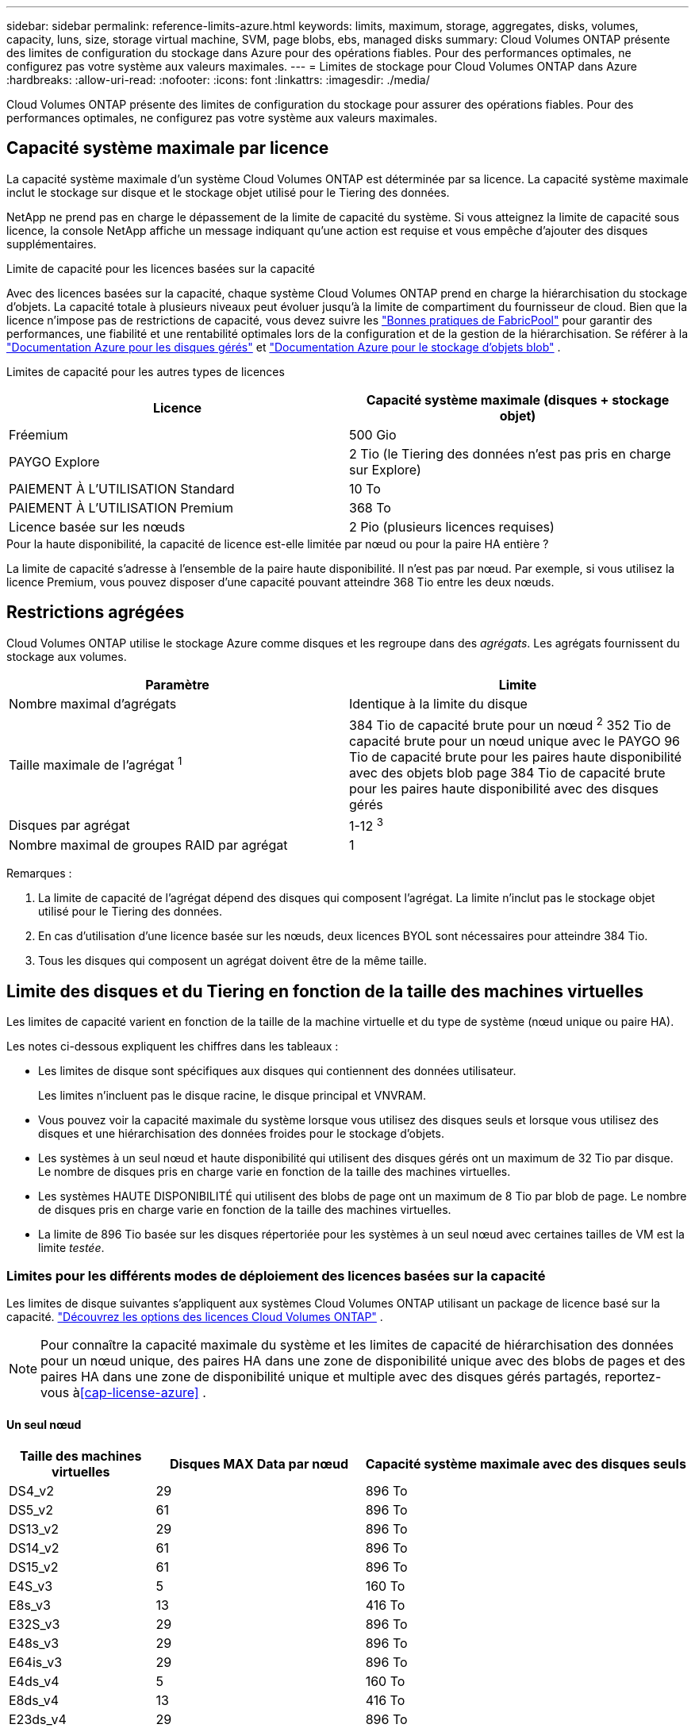 ---
sidebar: sidebar 
permalink: reference-limits-azure.html 
keywords: limits, maximum, storage, aggregates, disks, volumes, capacity, luns, size, storage virtual machine, SVM, page blobs, ebs, managed disks 
summary: Cloud Volumes ONTAP présente des limites de configuration du stockage dans Azure pour des opérations fiables. Pour des performances optimales, ne configurez pas votre système aux valeurs maximales. 
---
= Limites de stockage pour Cloud Volumes ONTAP dans Azure
:hardbreaks:
:allow-uri-read: 
:nofooter: 
:icons: font
:linkattrs: 
:imagesdir: ./media/


[role="lead"]
Cloud Volumes ONTAP présente des limites de configuration du stockage pour assurer des opérations fiables. Pour des performances optimales, ne configurez pas votre système aux valeurs maximales.



== Capacité système maximale par licence

La capacité système maximale d'un système Cloud Volumes ONTAP est déterminée par sa licence. La capacité système maximale inclut le stockage sur disque et le stockage objet utilisé pour le Tiering des données.

NetApp ne prend pas en charge le dépassement de la limite de capacité du système. Si vous atteignez la limite de capacité sous licence, la console NetApp affiche un message indiquant qu'une action est requise et vous empêche d'ajouter des disques supplémentaires.

.Limite de capacité pour les licences basées sur la capacité
Avec des licences basées sur la capacité, chaque système Cloud Volumes ONTAP prend en charge la hiérarchisation du stockage d'objets.  La capacité totale à plusieurs niveaux peut évoluer jusqu'à la limite de compartiment du fournisseur de cloud.  Bien que la licence n'impose pas de restrictions de capacité, vous devez suivre les https://www.netapp.com/pdf.html?item=/media/17239-tr-4598.pdf["Bonnes pratiques de FabricPool"^] pour garantir des performances, une fiabilité et une rentabilité optimales lors de la configuration et de la gestion de la hiérarchisation.  Se référer à la https://learn.microsoft.com/en-us/azure/storage/common/scalability-targets-standard-account["Documentation Azure pour les disques gérés"^] et https://learn.microsoft.com/en-us/azure/storage/blobs/scalability-targets["Documentation Azure pour le stockage d'objets blob"^] .

Limites de capacité pour les autres types de licences::


[cols="25,75"]
|===
| Licence | Capacité système maximale (disques + stockage objet) 


| Fréemium | 500 Gio 


| PAYGO Explore | 2 Tio (le Tiering des données n'est pas pris en charge sur Explore) 


| PAIEMENT À L'UTILISATION Standard | 10 To 


| PAIEMENT À L'UTILISATION Premium | 368 To 


| Licence basée sur les nœuds | 2 Pio (plusieurs licences requises) 
|===
.Pour la haute disponibilité, la capacité de licence est-elle limitée par nœud ou pour la paire HA entière ?
La limite de capacité s'adresse à l'ensemble de la paire haute disponibilité. Il n'est pas par nœud. Par exemple, si vous utilisez la licence Premium, vous pouvez disposer d'une capacité pouvant atteindre 368 Tio entre les deux nœuds.



== Restrictions agrégées

Cloud Volumes ONTAP utilise le stockage Azure comme disques et les regroupe dans des _agrégats_. Les agrégats fournissent du stockage aux volumes.

[cols="2*"]
|===
| Paramètre | Limite 


| Nombre maximal d'agrégats | Identique à la limite du disque 


| Taille maximale de l'agrégat ^1^ | 384 Tio de capacité brute pour un nœud ^2^ 352 Tio de capacité brute pour un nœud unique avec le PAYGO 96 Tio de capacité brute pour les paires haute disponibilité avec des objets blob page 384 Tio de capacité brute pour les paires haute disponibilité avec des disques gérés 


| Disques par agrégat | 1-12 ^3^ 


| Nombre maximal de groupes RAID par agrégat | 1 
|===
Remarques :

. La limite de capacité de l'agrégat dépend des disques qui composent l'agrégat. La limite n'inclut pas le stockage objet utilisé pour le Tiering des données.
. En cas d'utilisation d'une licence basée sur les nœuds, deux licences BYOL sont nécessaires pour atteindre 384 Tio.
. Tous les disques qui composent un agrégat doivent être de la même taille.




== Limite des disques et du Tiering en fonction de la taille des machines virtuelles

Les limites de capacité varient en fonction de la taille de la machine virtuelle et du type de système (nœud unique ou paire HA).

Les notes ci-dessous expliquent les chiffres dans les tableaux :

* Les limites de disque sont spécifiques aux disques qui contiennent des données utilisateur.
+
Les limites n'incluent pas le disque racine, le disque principal et VNVRAM.

* Vous pouvez voir la capacité maximale du système lorsque vous utilisez des disques seuls et lorsque vous utilisez des disques et une hiérarchisation des données froides pour le stockage d'objets.
* Les systèmes à un seul nœud et haute disponibilité qui utilisent des disques gérés ont un maximum de 32 Tio par disque. Le nombre de disques pris en charge varie en fonction de la taille des machines virtuelles.
* Les systèmes HAUTE DISPONIBILITÉ qui utilisent des blobs de page ont un maximum de 8 Tio par blob de page. Le nombre de disques pris en charge varie en fonction de la taille des machines virtuelles.
* La limite de 896 Tio basée sur les disques répertoriée pour les systèmes à un seul nœud avec certaines tailles de VM est la limite _testée_.




=== Limites pour les différents modes de déploiement des licences basées sur la capacité

Les limites de disque suivantes s'appliquent aux systèmes Cloud Volumes ONTAP utilisant un package de licence basé sur la capacité. https://docs.netapp.com/us-en/bluexp-cloud-volumes-ontap/concept-licensing.html["Découvrez les options des licences Cloud Volumes ONTAP"^] .


NOTE: Pour connaître la capacité maximale du système et les limites de capacité de hiérarchisation des données pour un nœud unique, des paires HA dans une zone de disponibilité unique avec des blobs de pages et des paires HA dans une zone de disponibilité unique et multiple avec des disques gérés partagés, reportez-vous à<<cap-license-azure>> .



==== Un seul nœud

[cols="14,20,31"]
|===
| Taille des machines virtuelles | Disques MAX Data par nœud | Capacité système maximale avec des disques seuls 


| DS4_v2 | 29 | 896 To 


| DS5_v2 | 61 | 896 To 


| DS13_v2 | 29 | 896 To 


| DS14_v2 | 61 | 896 To 


| DS15_v2 | 61 | 896 To 


| E4S_v3 | 5 | 160 To 


| E8s_v3 | 13 | 416 To 


| E32S_v3 | 29 | 896 To 


| E48s_v3 | 29 | 896 To 


| E64is_v3 | 29 | 896 To 


| E4ds_v4 | 5 | 160 To 


| E8ds_v4 | 13 | 416 To 


| E23ds_v4 | 29 | 896 To 


| E48ds_v4 | 29 | 896 To 


| E80ids_v4 | 61 | 896 To 


| E4ds_v5 | 5 | 160 To 


| E8ds_v5 | 13 | 416 To 


| E20ds_v5 | 29 | 896 To 


| E32ds_v5 | 29 | 896 To 


| E48ds_v5 | 29 | 896 To 


| E64ds_v5 | 29 | 896 To 


| L8S_v3 | 12 | 384 To 


| L16s_v3 | 28 | 896 To 


| L32s_v3 | 28 | 896 To 


| L48s_v3 | 28 | 896 To 


| L64s_v3 | 28 | 896 To 
|===


==== Paires HAUTE DISPONIBILITÉ dans une seule zone de disponibilité avec des objets blob de pages

[cols="14,20,31"]
|===
| Taille des machines virtuelles | Disques MAX Data pour une paire haute disponibilité | Capacité système maximale avec des disques seuls 


| DS4_v2 | 29 | 232 To 


| DS5_v2 | 61 | 488 To 


| DS13_v2 | 29 | 232 To 


| DS14_v2 | 61 | 488 To 


| DS15_v2 | 61 | 488 To 


| E8s_v3 | 13 | 104 To 


| E48s_v3 | 29 | 232 To 


| E8ds_v4 | 13 | 104 To 


| E23ds_v4 | 29 | 232 To 


| E48ds_v4 | 29 | 232 To 


| E80ids_v4 | 61 | 488 To 
|===


==== Paires HAUTE DISPONIBILITÉ dans une zone de disponibilité unique avec disques gérés partagés

[cols="14,20,31"]
|===
| Taille des machines virtuelles | Disques MAX Data pour une paire haute disponibilité | Capacité système maximale avec des disques seuls 


| E8ds_v4 | 12 | 384 To 


| E23ds_v4 | 28 | 896 To 


| E48ds_v4 | 28 | 896 To 


| E80ids_v4 | 28 | 896 To 


| E8ds_v5 | 12 | 384 To 


| E20ds_v5 | 28 | 896 To 


| E32ds_v5 | 28 | 896 To 


| E48ds_v5 | 28 | 896 To 


| E64ds_v5 | 28 | 896 To 


| L16s_v3 | 28 | 896 To 


| L32s_v3 | 28 | 896 To 


| L48s_v3 | 28 | 896 To 


| L64s_v3 | 28 | 896 To 
|===


==== Paires HAUTE DISPONIBILITÉ dans plusieurs zones de disponibilité avec disques gérés partagés

[cols="14,20,31"]
|===
| Taille des machines virtuelles | Disques MAX Data pour une paire haute disponibilité | Capacité système maximale avec des disques seuls 


| E8ds_v4 | 12 | 384 To 


| E23ds_v4 | 28 | 896 To 


| E48ds_v4 | 28 | 896 To 


| E80ids_v4 | 28 | 896 To 


| E8ds_v5 | 12 | 384 To 


| E20ds_v5 | 28 | 896 To 


| E32ds_v5 | 28 | 896 To 


| E48ds_v5 | 28 | 896 To 


| E64ds_v5 | 28 | 896 To 


| L16s_v3 | 28 | 896 To 


| L32s_v3 | 28 | 896 To 


| L48s_v3 | 28 | 896 To 


| L64s_v3 | 28 | 896 To 
|===


=== Limites des différents modes de déploiement des licences basées sur les nœuds

Les limites de disque suivantes s'appliquent aux systèmes Cloud Volumes ONTAP qui utilisent des licences basées sur des nœuds.  La licence basée sur les nœuds est le modèle de génération précédente qui vous permet d'octroyer une licence Cloud Volumes ONTAP par nœud.  Les licences basées sur les nœuds sont toujours disponibles pour les clients existants.

Vous pouvez acheter plusieurs licences basées sur des nœuds pour un système Cloud Volumes ONTAP BYOL à nœud unique ou à paire HA afin d'allouer plus de 368 Tio de capacité, jusqu'à la limite de capacité système maximale testée et prise en charge de 2 PiB.  Sachez que les limites de disque peuvent vous empêcher d’atteindre la limite de capacité en utilisant uniquement les disques.  Vous pouvez dépasser la limite du disque en https://docs.netapp.com/us-en/bluexp-cloud-volumes-ontap/concept-data-tiering.html["tiering des données inactives vers le stockage objet"^] . https://docs.netapp.com/us-en/bluexp-cloud-volumes-ontap/task-manage-node-licenses.html["Découvrez comment ajouter des licences système à Cloud Volumes ONTAP"^] .  Cloud Volumes ONTAP prend en charge jusqu'à la capacité système maximale testée et prise en charge de 2 PiB, et le dépassement de la limite de 2 PiB entraîne une configuration système non prise en charge.



==== Un seul nœud

Un seul nœud propose deux options de licence basées sur des nœuds : PAYGO Premium et BYOL.

.Un seul nœud avec PAYGO Premium
[%collapsible]
====
[cols="14,20,31,33"]
|===
| Taille des machines virtuelles | Disques MAX Data par nœud | Capacité système maximale avec des disques seuls | Capacité système maximale avec disques et Tiering des données 


| DS5_v2 | 61 | 368 To | 368 To 


| DS14_v2 | 61 | 368 To | 368 To 


| DS15_v2 | 61 | 368 To | 368 To 


| E32S_v3 | 29 | 368 To | 368 To 


| E48s_v3 | 29 | 368 To | 368 To 


| E64is_v3 | 29 | 368 To | 368 To 


| E23ds_v4 | 29 | 368 To | 368 To 


| E48ds_v4 | 29 | 368 To | 368 To 


| E80ids_v4 | 61 | 368 To | 368 To 


| E20ds_v5 | 29 | 896 To | 2 Pio 


| E32ds_v5 | 29 | 896 To | 2 Pio 


| E48ds_v5 | 29 | 896 To | 2 Pio 


| E64ds_v5 | 29 | 896 To | 2 Pio 
|===
====
.Un seul nœud avec BYOL
[%collapsible]
====
[cols="10,18,18,18,18,18"]
|===
| Taille des machines virtuelles | Disques MAX Data par nœud 2+| Capacité système max. Avec une licence 2+| Capacité système max. Avec plusieurs licences 


2+|  | *Disques seuls* | *Disques + hiérarchisation des données* | *Disques seuls* | *Disques + hiérarchisation des données* 


| DS4_v2 | 29 | 368 To | 368 To | 896 To | 2 Pio 


| DS5_v2 | 61 | 368 To | 368 To | 896 To | 2 Pio 


| DS13_v2 | 29 | 368 To | 368 To | 896 To | 2 Pio 


| DS14_v2 | 61 | 368 To | 368 To | 896 To | 2 Pio 


| DS15_v2 | 61 | 368 To | 368 To | 896 To | 2 Pio 


| L8S_v2 | 13 | 368 To | 368 To | 416 To | 2 Pio 


| E4S_v3 | 5 | 160 To | 368 To | 160 To | 2 Pio 


| E8s_v3 | 13 | 368 To | 368 To | 416 To | 2 Pio 


| E32S_v3 | 29 | 368 To | 368 To | 896 To | 2 Pio 


| E48s_v3 | 29 | 368 To | 368 To | 896 To | 2 Pio 


| E64is_v3 | 29 | 368 To | 368 To | 896 To | 2 Pio 


| E4ds_v4 | 5 | 160 To | 368 To | 160 To | 2 Pio 


| E8ds_v4 | 13 | 368 To | 368 To | 416 To | 2 Pio 


| E23ds_v4 | 29 | 368 To | 368 To | 896 To | 2 Pio 


| E48ds_v4 | 29 | 368 To | 368 To | 896 To | 2 Pio 


| E80ids_v4 | 61 | 368 To | 368 To | 896 To | 2 Pio 


| E4ds_v5 | 5 | 160 To | 368 To | 160 To | 2 Pio 


| E8ds_v5 | 13 | 368 To | 368 To | 416 To | 2 Pio 


| E20ds_v5 | 29 | 368 To | 368 To | 896 To | 2 Pio 


| E32ds_v5 | 29 | 368 To | 368 To | 896 To | 2 Pio 


| E48ds_v5 | 29 | 368 To | 368 To | 896 To | 2 Pio 


| E64ds_v5 | 29 | 368 To | 368 To | 896 To | 2 Pio 
|===
====


==== Paires HA

Les paires HAUTE DISPONIBILITÉ ont deux types de configuration : un blob de pages et plusieurs zones de disponibilité. Chaque configuration inclut deux options de licence basées sur des nœuds : PAYGO Premium et BYOL.

.PAYGO Premium : paires HA dans une seule zone de disponibilité avec des blobs de page
[%collapsible]
====
[cols="14,20,31,33"]
|===
| Taille des machines virtuelles | Disques MAX Data pour une paire haute disponibilité | Capacité système maximale avec des disques seuls | Capacité système maximale avec disques et Tiering des données 


| DS5_v2 | 61 | 368 To | 368 To 


| DS14_v2 | 61 | 368 To | 368 To 


| DS15_v2 | 61 | 368 To | 368 To 


| E8s_v3 | 13 | 104 To | 368 To 


| E48s_v3 | 29 | 232 To | 368 To 


| E23ds_v4 | 29 | 232 To | 368 To 


| E48ds_v4 | 29 | 232 To | 368 To 


| E80ids_v4 | 61 | 368 To | 368 To 
|===
====
.PAYGO Premium : paires HA dans une configuration à plusieurs zones de disponibilité avec des disques gérés partagés
[%collapsible]
====
[cols="14,20,31,33"]
|===
| Taille des machines virtuelles | Disques MAX Data pour une paire haute disponibilité | Capacité système maximale avec des disques seuls | Capacité système maximale avec disques et Tiering des données 


| E23ds_v4 | 28 | 368 To | 368 To 


| E48ds_v4 | 28 | 368 To | 368 To 


| E80ids_v4 | 28 | 368 To | 368 To 


| E20ds_v5 | 28 | 896 To | 2 Pio 


| E32ds_v5 | 28 | 896 To | 2 Pio 


| E48ds_v5 | 28 | 896 To | 2 Pio 


| E64ds_v5 | 28 | 896 To | 2 Pio 
|===
====
.BYOL : paires HAUTE DISPONIBILITÉ dans une zone de disponibilité unique avec objets blob de pages
[%collapsible]
====
[cols="10,18,18,18,18,18"]
|===
| Taille des machines virtuelles | Disques MAX Data pour une paire haute disponibilité 2+| Capacité système max. Avec une licence 2+| Capacité système max. Avec plusieurs licences 


2+|  | *Disques seuls* | *Disques + hiérarchisation des données* | *Disques seuls* | *Disques + hiérarchisation des données* 


| DS4_v2 | 29 | 232 To | 368 To | 232 To | 2 Pio 


| DS5_v2 | 61 | 368 To | 368 To | 488 To | 2 Pio 


| DS13_v2 | 29 | 232 To | 368 To | 232 To | 2 Pio 


| DS14_v2 | 61 | 368 To | 368 To | 488 To | 2 Pio 


| DS15_v2 | 61 | 368 To | 368 To | 488 To | 2 Pio 


| E8s_v3 | 13 | 104 To | 368 To | 104 To | 2 Pio 


| E48s_v3 | 29 | 232 To | 368 To | 232 To | 2 Pio 


| E8ds_v4 | 13 | 104 To | 368 To | 104 To | 2 Pio 


| E23ds_v4 | 29 | 232 To | 368 To | 232 To | 2 Pio 


| E48ds_v4 | 29 | 232 To | 368 To | 232 To | 2 Pio 


| E80ids_v4 | 61 | 368 To | 368 To | 488 To | 2 Pio 
|===
====
.BYOL : paires HAUTE DISPONIBILITÉ dans une configuration à plusieurs zones de disponibilité avec disques gérés partagés
[%collapsible]
====
[cols="10,18,18,18,18,18"]
|===
| Taille des machines virtuelles | Disques MAX Data pour une paire haute disponibilité 2+| Capacité système max. Avec une licence 2+| Capacité système max. Avec plusieurs licences 


2+|  | *Disques seuls* | *Disques + hiérarchisation des données* | *Disques seuls* | *Disques + hiérarchisation des données* 


| E8ds_v4 | 12 | 368 To | 368 To | 368 To | 2 Pio 


| E23ds_v4 | 28 | 368 To | 368 To | 368 To | 2 Pio 


| E48ds_v4 | 28 | 368 To | 368 To | 368 To | 2 Pio 


| E80ids_v4 | 28 | 368 To | 368 To | 368 To | 2 Pio 


| E8ds_v5 | 12 | 368 To | 368 To | 368 To | 2 Pio 


| E20ds_v5 | 28 | 368 To | 368 To | 368 To | 2 Pio 


| E32ds_v5 | 28 | 368 To | 368 To | 368 To | 2 Pio 


| E48ds_v5 | 28 | 368 To | 368 To | 368 To | 2 Pio 


| E64ds_v5 | 28 | 368 To | 368 To | 368 To | 2 Pio 
|===
====


== Limites des machines virtuelles de stockage

Certaines configurations vous permettent de créer des machines virtuelles de stockage supplémentaires pour Cloud Volumes ONTAP.

Ce sont les limites testées.  La configuration de machines virtuelles de stockage supplémentaires n'est pas prise en charge.

https://docs.netapp.com/us-en/bluexp-cloud-volumes-ontap/task-managing-svms-azure.html["Découvrez comment créer des machines virtuelles de stockage supplémentaires"^].

[cols="2*"]
|===
| Type de licence | Limite des machines virtuelles de stockage 


| *Freemium*  a| 
24 machines virtuelles de stockage total ^1,2^



| *PayGO basé sur la capacité ou BYOL* ^3^  a| 
24 machines virtuelles de stockage total ^1,2^



| *BYOL sur nœud* ^4^  a| 
24 machines virtuelles de stockage total ^1,2^



| *Facturation basée sur un nœud*  a| 
* 1 VM de stockage pour l'accès aux données
* 1 VM de stockage pour la reprise après incident


|===
. Ces 24 machines virtuelles de stockage peuvent servir de données ou être configurées pour la reprise après incident.
. Chaque VM de stockage peut disposer de trois LIF maximum, où deux sont des LIF de données et une LIF de gestion SVM.
. Pour les licences basées sur la capacité, aucun coût de licence supplémentaire n'est requis pour les machines virtuelles de stockage supplémentaires, mais une charge de capacité minimale de 4 Tio par machine virtuelle de stockage. Par exemple, si vous créez deux machines virtuelles de stockage et que chacune possède une capacité provisionnée de 2 To, vous serez facturé au total de 8 Tio.
. Le modèle BYOL basé sur les nœuds requiert une licence d'extension pour chaque machine virtuelle de stockage _service_ de _données au-delà de la première machine virtuelle de stockage fournie par défaut avec Cloud Volumes ONTAP. Contactez l'équipe en charge de votre compte pour obtenir une licence d'extension de machine virtuelle de stockage.
+
Les machines virtuelles de stockage pour la reprise après sinistre (DR) n'ont pas besoin de licence complémentaire, mais elles sont prises en compte dans la limite des machines virtuelles de stockage.  Par exemple, si vous disposez de 12 machines virtuelles de service de données et de 12 machines virtuelles de stockage DR, vous avez atteint la limite et ne pouvez pas en créer davantage.





== Limites au niveau des fichiers et des volumes

[cols="22,22,56"]
|===
| Stockage logique | Paramètre | Limite 


.2+| *Fichiers* | Taille maximale ^2^ | 128 TO 


| Maximum par volume | Selon la taille du volume, jusqu'à 2 milliards 


| *Volumes FlexClone* | Profondeur de clone hiérarchique ^1^ | 499 


.3+| *Volumes FlexVol* | Maximale par nœud | 500 


| Taille minimale | 20 MO 


| Taille maximale ^3^ | 300 Tio 


| *Qtrees* | Maximum par volume FlexVol | 4,995 


| *Copies snapshot* | Maximum par volume FlexVol | 1,023 
|===
. La profondeur de clone hiérarchique correspond à la profondeur maximale d'une hiérarchie imbriquée de volumes FlexClone qui peut être créée à partir d'un seul volume FlexVol.
. À partir de ONTAP 9.12.1P2, la limite est de 128 To. Dans ONTAP 9.11.1 et les versions antérieures, la limite est de 16 To.
. La création de volumes FlexVol d'une taille maximale de 300 Tio est prise en charge à l'aide des outils et des versions minimales suivants :
+
** Gestionnaire système et CLI ONTAP à partir de Cloud Volumes ONTAP 9.12.1 P2 et 9.13.0 P2
** À partir de Cloud Volumes ONTAP 9.13.1






== Limites de stockage iSCSI

[cols="3*"]
|===
| Stockage iSCSI | Paramètre | Limite 


.4+| *LUN* | Maximale par nœud | 1,024 


| Nombre maximal de mappages de LUN | 1,024 


| Taille maximale | 16 To 


| Maximum par volume | 512 


| *igroups* | Maximale par nœud | 256 


.2+| *Initiateurs* | Maximale par nœud | 512 


| Maximum par groupe initiateur | 128 


| *Sessions iSCSI* | Maximale par nœud | 1,024 


.2+| *Lifs* | Maximum par port | 32 


| Maximum par ensemble de ports | 32 


| *Porsets* | Maximale par nœud | 256 
|===